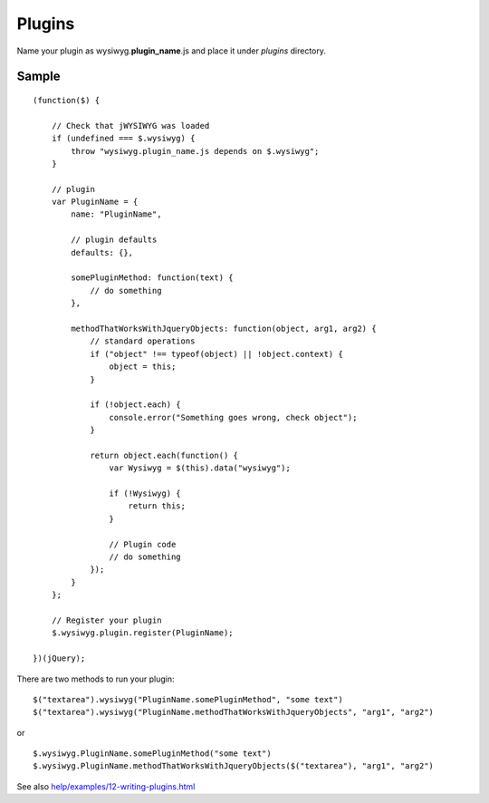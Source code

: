 =======
Plugins
=======

Name your plugin as wysiwyg.\ **plugin_name**\ .js and place it under *plugins*
directory.

Sample
------

::

    (function($) {

        // Check that jWYSIWYG was loaded
        if (undefined === $.wysiwyg) {
            throw "wysiwyg.plugin_name.js depends on $.wysiwyg";
        }

        // plugin
        var PluginName = {
            name: "PluginName",

            // plugin defaults
            defaults: {},

            somePluginMethod: function(text) {
                // do something
            },

            methodThatWorksWithJqueryObjects: function(object, arg1, arg2) {
                // standard operations
                if ("object" !== typeof(object) || !object.context) {
                    object = this;
                }

                if (!object.each) {
                    console.error("Something goes wrong, check object");
                }

                return object.each(function() {
                    var Wysiwyg = $(this).data("wysiwyg");

                    if (!Wysiwyg) {
                        return this;
                    }

                    // Plugin code
                    // do something
                });
            }
        };

        // Register your plugin
        $.wysiwyg.plugin.register(PluginName);

    })(jQuery);

There are two methods to run your plugin::

    $("textarea").wysiwyg("PluginName.somePluginMethod", "some text")
    $("textarea").wysiwyg("PluginName.methodThatWorksWithJqueryObjects", "arg1", "arg2")

or ::

    $.wysiwyg.PluginName.somePluginMethod("some text")
    $.wysiwyg.PluginName.methodThatWorksWithJqueryObjects($("textarea"), "arg1", "arg2")

See also `help/examples/12-writing-plugins.html
<https://github.com/akzhan/jwysiwyg/blob/master/help/examples/12-writing-plugins.html>`_